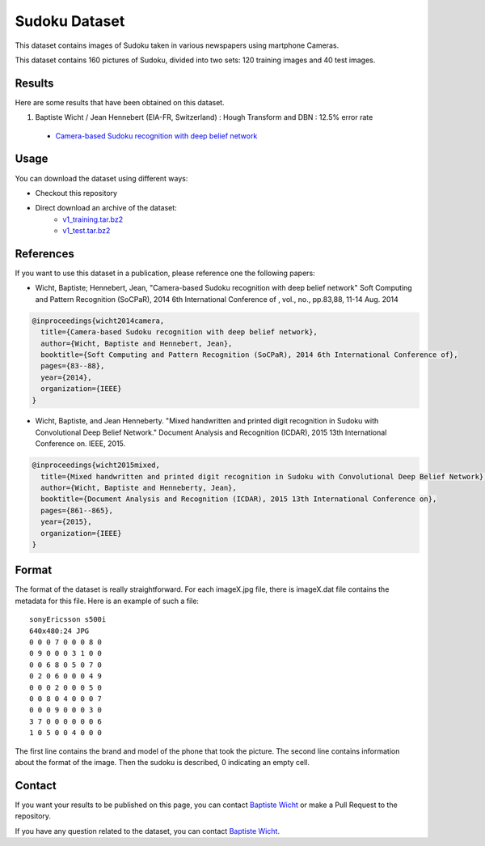 Sudoku Dataset
==============

This dataset contains images of Sudoku taken in various newspapers using martphone Cameras.

This dataset contains 160 pictures of Sudoku, divided into two sets: 120 training images and 40 test images.

Results
-------

Here are some results that have been obtained on this dataset.

1. Baptiste Wicht / Jean Hennebert (EIA-FR, Switzerland) : Hough Transform and DBN : 12.5% error rate
  * `Camera-based Sudoku recognition with deep belief network <http://ieeexplore.ieee.org/xpl/articleDetails.jsp?tp=&arnumber=7007986>`_

Usage
-----

You can download the dataset using different ways:

* Checkout this repository
* Direct download an archive of the dataset:
   * `v1_training.tar.bz2 <https://github.com/wichtounet/sudoku_dataset/blob/master/datasets/v1_training.tar.bz2>`_
   * `v1_test.tar.bz2 <https://github.com/wichtounet/sudoku_dataset/blob/master/datasets/v1_test.tar.bz2>`_


References
----------

If you want to use this dataset in a publication, please reference one the following papers:

* Wicht, Baptiste; Hennebert, Jean, "Camera-based Sudoku recognition with deep belief network" Soft Computing and Pattern Recognition (SoCPaR), 2014 6th International Conference of , vol., no., pp.83,88, 11-14 Aug. 2014

.. code:: bibtex

    @inproceedings{wicht2014camera,
      title={Camera-based Sudoku recognition with deep belief network},
      author={Wicht, Baptiste and Hennebert, Jean},
      booktitle={Soft Computing and Pattern Recognition (SoCPaR), 2014 6th International Conference of},
      pages={83--88},
      year={2014},
      organization={IEEE}
    }

* Wicht, Baptiste, and Jean Henneberty. "Mixed handwritten and printed digit recognition in Sudoku with Convolutional Deep Belief Network." Document Analysis and Recognition (ICDAR), 2015 13th International Conference on. IEEE, 2015.

.. code:: bibtex

    @inproceedings{wicht2015mixed,
      title={Mixed handwritten and printed digit recognition in Sudoku with Convolutional Deep Belief Network},
      author={Wicht, Baptiste and Henneberty, Jean},
      booktitle={Document Analysis and Recognition (ICDAR), 2015 13th International Conference on},
      pages={861--865},
      year={2015},
      organization={IEEE}
    }


Format
------

The format of the dataset is really straightforward. For each imageX.jpg file, there is imageX.dat file contains the metadata for this file. Here is an example of such a file:

::

    sonyEricsson s500i
    640x480:24 JPG
    0 0 0 7 0 0 0 8 0
    0 9 0 0 0 3 1 0 0
    0 0 6 8 0 5 0 7 0
    0 2 0 6 0 0 0 4 9
    0 0 0 2 0 0 0 5 0
    0 0 8 0 4 0 0 0 7
    0 0 0 9 0 0 0 3 0
    3 7 0 0 0 0 0 0 6
    1 0 5 0 0 4 0 0 0

The first line contains the brand and model of the phone that took the picture. The second line contains information about the format of the image. Then the sudoku is described, 0 indicating an empty cell.

Contact
-------

If you want your results to be published on this page, you can contact `Baptiste Wicht <mailto:baptiste.wicht@gmail.com>`_ or make a Pull Request to the repository.

If you have any question related to the dataset, you can contact `Baptiste Wicht <mailto:baptiste.wicht@gmail.com>`_.
